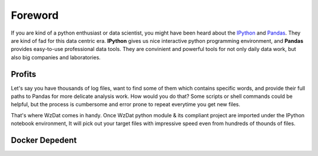 Foreword
========

If you are kind of a python enthusiast or data scientist, you might have been heard about the `IPython <http://ipython.org>`_ and `Pandas <http://pandas.pydata.org>`_. They are kind of fad for this data centric era. **IPython** gives us nice interactive python programming environment, and **Pandas** provides easy-to-use professional data tools. They are convinient and powerful tools for not only daily data work, but also big companies and laboratories.

Profits
-------

Let's say you have thousands of log files, want to find some of them which contains specific words, and provide their full paths to Pandas for more delicate analysis work. How would you do that? Some scripts or shell commands could be helpful, but the process is cumbersome and error prone to repeat everytime you get new files.

That's where WzDat comes in handy. Once WzDat python module & its compliant project are imported under the IPython notebook environment, It will pick out your target files with impressive speed even from hundreds of thounds of files.

Docker Depedent
---------------



